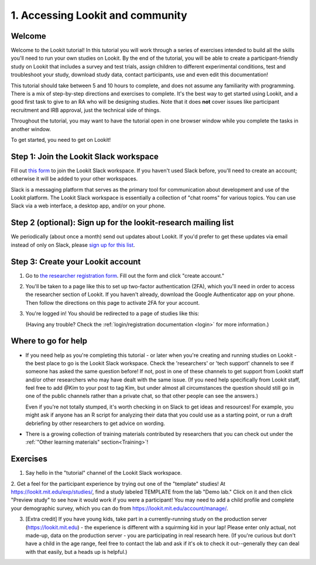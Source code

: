 .. _tutorial:

######################################
1. Accessing Lookit and community
######################################

Welcome
----------

Welcome to the Lookit tutorial! In this tutorial you will work through a series of exercises intended to build all the skills you'll need to run your own studies on Lookit. By the end of the tutorial, you will be able to create a participant-friendly study on Lookit that includes a survey and test trials, assign children to different experimental conditions, test and troubleshoot your study, download study data, contact participants, use and even edit this documentation!

This tutorial should take between 5 and 10 hours to complete, and does not assume any familiarity with programming. There is a mix of step-by-step directions and exercises to complete. It's the best way to get started using Lookit, and a good first task to give to an RA who will be designing studies. Note that it does **not** cover issues like participant recruitment and IRB approval, just the technical side of things.

Throughout the tutorial, you may want to have the tutorial open in one browser window while you complete the tasks in another window.

To get started, you need to get on Lookit! 

Step 1: Join the Lookit Slack workspace
----------------------------------------
Fill out `this form  <https://docs.google.com/forms/d/e/1FAIpQLScI2h7G6aUSJb-I3fGHw2nB8HcuaomuNLiwta2CXhGGF2ZL-Q/viewform>`_ to join the Lookit Slack workspace. If you haven't used Slack before, you'll need to create an account; otherwise it will be added to your other workspaces. 

Slack is a messaging platform that serves as the primary tool for communication about development and use of the Lookit platform. The Lookit Slack workspace is essentially a collection of "chat rooms" for various topics. You can use Slack via a web interface, a desktop app, and/or on your phone.

Step 2 (optional): Sign up for the lookit-research mailing list
----------------------------------------------------------------

We periodically (about once a month) send out updates about Lookit. If you'd prefer to get 
these updates via email instead of only on Slack, please `sign up for this list <https://mailman.mit.edu/mailman/listinfo/lookit-research>`__.

Step 3: Create your Lookit account
----------------------------------------

1. Go to `the researcher registration form <https://lookit.mit.edu/registration/>`__. Fill out the form and click "create account."

2. You'll be taken to a page like this to set up two-factor authentication (2FA), which you'll need in order to access the researcher section of Lookit. If you haven't already, download the Google Authenticator app on your phone. Then follow the directions on this page to activate 2FA for your account.

   .. image:: _static/img/login/login_2fa_setup.png
    :alt: Two-factor authentication setup screen

3. You're logged in! You should be redirected to a page of studies like this: 

   .. image:: _static/img/login/login_success_redirect.png
    :alt: Redirect after login to experimenter
    
   (Having any trouble? Check the :ref:`login/registration documentation <login>` for more information.)


Where to go for help
---------------------

* If you need help as you're completing this tutorial - or later when you're creating and running studies on Lookit - the best place to go is the Lookit Slack workspace. Check the 'researchers' or 'tech support' channels to see if someone has asked the same question before! If not, post in one of these channels to get support from Lookit staff and/or other researchers who may have dealt with the same issue. (If you need help specifically from Lookit staff, feel free to add `@Kim` to your post to tag Kim, but under almost all circumstances the question should still go in one of the public channels rather than a private chat, so that other people can see the answers.)

  Even if you're not totally stumped, it's worth checking in on Slack to get ideas and resources! For example, you might ask if anyone has an R script for analyzing their data that you could use as a starting point, or run a draft debriefing by other researchers to get advice on wording.
    
* There is a growing collection of training materials contributed by researchers that you can check out under the :ref:`"Other learning materials" section<Training>`!

Exercises
----------

1. Say hello in the "tutorial" channel of the Lookit Slack workspace.

2. Get a feel for the participant experience by trying out one of the "template" studies! At https://lookit.mit.edu/exp/studies/, find a study labeled TEMPLATE from the lab "Demo lab." Click on it and then click "Preview study" to see how it would work if you were a 
participant! You may need to add a child profile and complete your demographic survey, 
which you can do from https://lookit.mit.edu/account/manage/.

3. [Extra credit] If you have young kids, take part in a currently-running study on the production server (https://lookit.mit.edu) - the experience is different with a squirming kid in your lap! Please enter only actual, not made-up, data on the production server - you are participating in real research here. (If you're curious but don't have a child in the age range, feel free to contact the lab and ask if it's ok to check it out--generally they can deal with that easily, but a heads up is helpful.)

